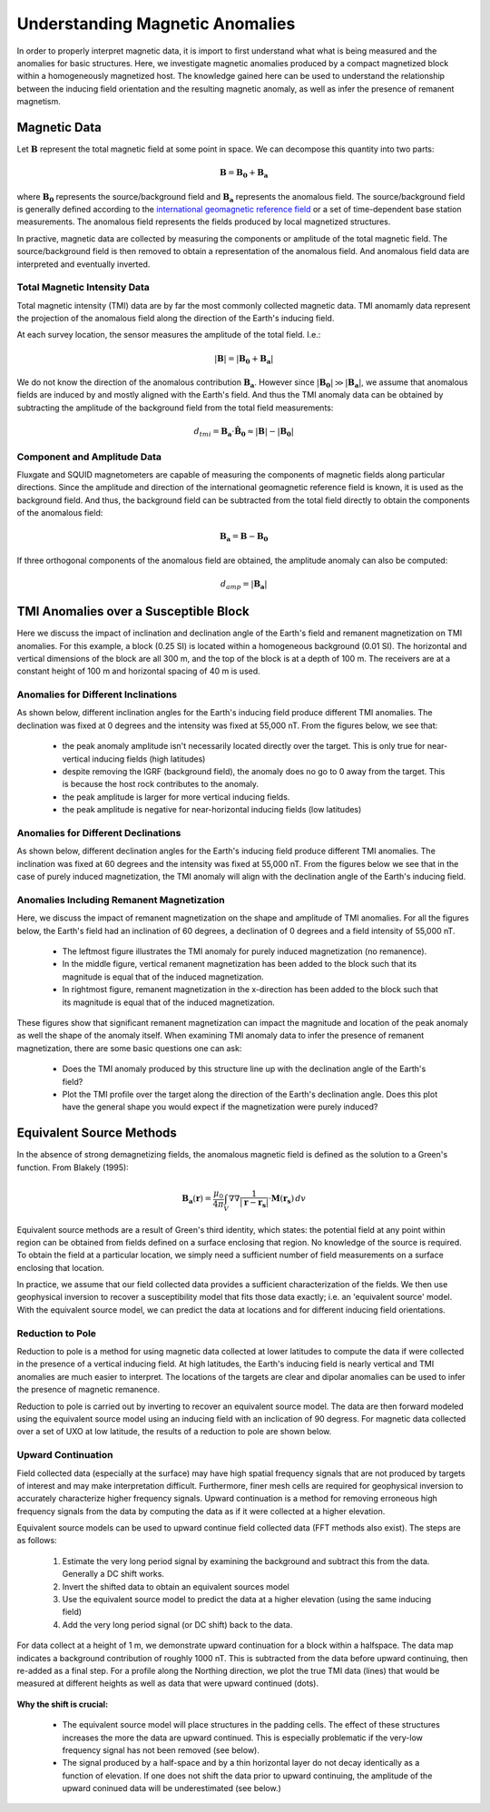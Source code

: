 .. _comprehensive_workflow_magnetics_1:


Understanding Magnetic Anomalies
================================

In order to properly interpret magnetic data, it is import to first understand what what is being measured and the anomalies for basic structures. Here, we investigate magnetic anomalies produced by a compact magnetized block within a homogeneously magnetized host. The knowledge gained here can be used to understand the relationship between the inducing field orientation and the resulting magnetic anomaly, as well as infer the presence of remanent magnetism.

Magnetic Data
-------------

Let :math:`\mathbf{B}` represent the total magnetic field at some point in space. We can decompose this quantity into two parts:

.. math::
    \mathbf{B} = \mathbf{B_0} + \mathbf{B_a}


where :math:`\mathbf{B_0}` represents the source/background field and :math:`\mathbf{B_a}` represents the anomalous field.
The source/background field is generally defined according to the `international geomagnetic reference field <//en.wikipedia.org/wiki/International_Geomagnetic_Reference_Field>`__ or a set of time-dependent base station measurements. The anomalous field represents the fields produced by local magnetized structures.

In practive, magnetic data are collected by measuring the components or amplitude of the total magnetic field. The source/background field is then
removed to obtain a representation of the anomalous field. And anomalous field data are interpreted and eventually inverted.


Total Magnetic Intensity Data
^^^^^^^^^^^^^^^^^^^^^^^^^^^^^

Total magnetic intensity (TMI) data are by far the most commonly collected magnetic data. TMI anomamly data represent the projection of the anomalous field along the direction of the Earth's inducing field.

At each survey location, the sensor measures the amplitude of the total field. I.e.:

.. math::
    | \mathbf{B} | =  |\mathbf{B_0} + \mathbf{B_a} |


We do not know the direction of the anomalous contribution :math:`\mathbf{B_a}`. However since :math:`|\mathbf{B_0}| \gg |\mathbf{B_a}|`, we assume
that anomalous fields are induced by and mostly aligned with the Earth's field. And thus the TMI anomaly data can be obtained by subtracting the
amplitude of the background field from the total field measurements:

.. math::
    d_{tmi} = \mathbf{B_a} \cdot \mathbf{\hat{B}_0} \approx  |\mathbf{B}| - |\mathbf{B_0} |


Component and Amplitude Data
^^^^^^^^^^^^^^^^^^^^^^^^^^^^

Fluxgate and SQUID magnetometers are capable of measuring the components of magnetic fields along particular directions.
Since the amplitude and direction of the international geomagnetic reference field is known, it is used as the background field.
And thus, the background field can be subtracted from the total field directly to obtain the components of the anomalous field:

.. math::
    \mathbf{B_a} = \mathbf{B} - \mathbf{B_0}


If three orthogonal components of the anomalous field are obtained, the amplitude anomaly can also be computed:

.. math::
   d_{amp} = | \mathbf{B_a} |



TMI Anomalies over a Susceptible Block
--------------------------------------

Here we discuss the impact of inclination and declination angle of the Earth's field and
remanent magnetization on TMI anomalies. For this example, a block (0.25 SI) is located within
a homogeneous background (0.01 SI). The horizontal and vertical dimensions of the block are all
300 m, and the top of the block is at a depth of 100 m. The receivers are at a constant height
of 100 m and horizontal spacing of 40 m is used.


.. figure:: images/anomalies_geometry.png
    :align: center
    :width: 700


Anomalies for Different Inclinations
^^^^^^^^^^^^^^^^^^^^^^^^^^^^^^^^^^^^

As shown below, different inclination angles for the Earth's inducing field produce different
TMI anomalies. The declination was fixed at 0 degrees and the intensity was fixed at 55,000 nT.
From the figures below, we see that:

    - the peak anomaly amplitude isn't necessarily located directly over the target. This is only true for near-vertical inducing fields (high latitudes)
    - despite removing the IGRF (background field), the anomaly does no go to 0 away from the target. This is because the host rock contributes to the anomaly.
    - the peak amplitude is larger for more vertical inducing fields.
    - the peak amplitude is negative for near-horizontal inducing fields (low latitudes)


.. figure:: images/anomalies_inclination.gif
    :align: center
    :width: 700


Anomalies for Different Declinations
^^^^^^^^^^^^^^^^^^^^^^^^^^^^^^^^^^^^

As shown below, different declination angles for the Earth's inducing field produce different
TMI anomalies. The inclination was fixed at 60 degrees and the intensity was fixed at 55,000 nT.
From the figures below we see that in the case of purely induced magnetization, the TMI anomaly
will align with the declination angle of the Earth's inducing field.


.. figure:: images/anomalies_declination.png
    :align: center
    :width: 700


Anomalies Including Remanent Magnetization
^^^^^^^^^^^^^^^^^^^^^^^^^^^^^^^^^^^^^^^^^^

Here, we discuss the impact of remanent magnetization on the shape and amplitude of TMI anomalies.
For all the figures below, the Earth's field had an inclination of 60 degrees, a declination of 0 degrees
and a field intensity of 55,000 nT.

    - The leftmost figure illustrates the TMI anomaly for purely induced magnetization (no remanence).
    - In the middle figure, vertical remanent magnetization has been added to the block such that its magnitude is equal that of the induced magnetization.
    - In rightmost figure, remanent magnetization in the x-direction has been added to the block such that its magnitude is equal that of the induced magnetization.

These figures show that significant remanent magnetization can impact the magnitude and location of the peak anomaly as well the shape of the anomaly itself.
When examining TMI anomaly data to infer the presence of remanent magnetization, there are some basic questions one can ask:

    - Does the TMI anomaly produced by this structure line up with the declination angle of the Earth's field?
    - Plot the TMI profile over the target along the direction of the Earth's declination angle. Does this plot have the general shape you would expect if the magnetization were purely induced?


.. figure:: images/anomalies_remanence.png
    :align: center
    :width: 700


Equivalent Source Methods
-------------------------

In the absence of strong demagnetizing fields, the anomalous magnetic field is defined
as the solution to a Green's function. From Blakely (1995):

.. math::
    \mathbf{B_a}(\mathbf{r}) = \frac{\mu_0}{4 \pi} \int_V \nabla \nabla \frac{1}{| \mathbf{r} - \mathbf{r_s} |} \cdot \mathbf{M}(\mathbf{r_s}) \, dv


Equivalent source methods are a result of Green's third identity, which states: the potential field at any point within region can be obtained from fields defined on a surface enclosing that region. No knowledge of the source is required. To obtain the field at a particular location, we simply need a sufficient
number of field measurements on a surface enclosing that location.

In practice, we assume that our field collected data provides a sufficient characterization of the fields.
We then use geophysical inversion to recover a susceptibility model that fits those data exactly; i.e. an 'equivalent source' model.
With the equivalent source model, we can predict the data at locations and for different inducing field orientations.


Reduction to Pole
^^^^^^^^^^^^^^^^^

Reduction to pole is a method for using magnetic data collected at lower latitudes to compute the data if were collected in the presence of a vertical inducing field. At high latitudes, the Earth's inducing field is nearly vertical and TMI anomalies are much easier to interpret. The locations of the targets are clear and dipolar anomalies can be used to infer the presence of magnetic remanence.

Reduction to pole is carried out by inverting to recover an equivalent source model.
The data are then forward modeled using the equivalent source model using an inducing field with an inclication of 90 degress.
For magnetic data collected over a set of UXO at low latitude, the results of a reduction to pole are shown below.


.. figure:: images/anomalies_reduction_to_pole.png
    :align: center
    :width: 550


Upward Continuation
^^^^^^^^^^^^^^^^^^^

Field collected data (especially at the surface) may have high spatial frequency signals that are not produced by targets of interest
and may make interpretation difficult. Furthermore, finer mesh cells are required for geophysical inversion to accurately characterize
higher frequency signals. Upward continuation is a method for removing erroneous high frequency signals from the data by computing the
data as if it were collected at a higher elevation.

Equivalent source models can be used to upward continue field collected data (FFT methods also exist).
The steps are as follows:

    1) Estimate the very long period signal by examining the background and subtract this from the data. Generally a DC shift works. 
    2) Invert the shifted data to obtain an equivalent sources model
    3) Use the equivalent source model to predict the data at a higher elevation (using the same inducing field)
    4) Add the very long period signal (or DC shift) back to the data.

For data collect at a height of 1 m, we demonstrate upward continuation for a block within a halfspace. The data map indicates a
background contribution of roughly 1000 nT. This is subtracted from the data before upward continuing, then re-added as a final step.
For a profile along the Northing direction, we plot the true TMI data (lines) that would be measured at different heights as well
as data that were upward continued (dots).


.. figure:: images/anomalies_upward_continuation_shift.png
    :align: center
    :width: 700


**Why the shift is crucial:**

    - The equivalent source model will place structures in the padding cells. The effect of these structures increases the more the data are upward continued. This is especially problematic if the very-low frequency signal has not been removed (see below).
    - The signal produced by a half-space and by a thin horizontal layer do not decay identically as a function of elevation. If one does not shift the data prior to upward continuing, the amplitude of the upward coninued data will be underestimated (see below.) 



.. figure:: images/anomalies_upward_continuation_no_shift.png
    :align: center
    :width: 700
